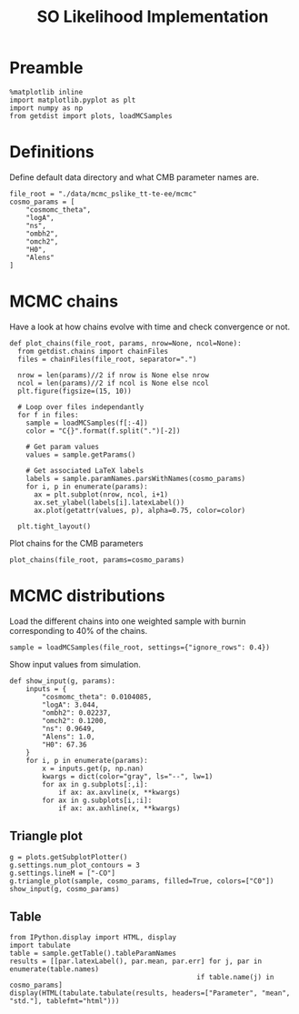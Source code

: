 #+TITLE: SO Likelihood Implementation

* Preamble
#+BEGIN_SRC ipython :session :results none
  %matplotlib inline
  import matplotlib.pyplot as plt
  import numpy as np
  from getdist import plots, loadMCSamples
#+END_SRC

* Definitions
Define default data directory and what CMB parameter names are.

#+BEGIN_SRC ipython :session :results none
  file_root = "./data/mcmc_pslike_tt-te-ee/mcmc"
  cosmo_params = [
      "cosmomc_theta",
      "logA",
      "ns",
      "ombh2",
      "omch2",
      "H0",
      "Alens"
  ]
#+END_SRC

* MCMC chains
Have a look at how chains evolve with time and check convergence or not.

#+BEGIN_SRC ipython :session :results raw none
  def plot_chains(file_root, params, nrow=None, ncol=None):
    from getdist.chains import chainFiles
    files = chainFiles(file_root, separator=".")

    nrow = len(params)//2 if nrow is None else nrow
    ncol = len(params)//2 if ncol is None else ncol
    plt.figure(figsize=(15, 10))

    # Loop over files independantly
    for f in files:
      sample = loadMCSamples(f[:-4])
      color = "C{}".format(f.split(".")[-2])

      # Get param values
      values = sample.getParams()

      # Get associated LaTeX labels
      labels = sample.paramNames.parsWithNames(cosmo_params)
      for i, p in enumerate(params):
        ax = plt.subplot(nrow, ncol, i+1)
        ax.set_ylabel(labels[i].latexLabel())
        ax.plot(getattr(values, p), alpha=0.75, color=color)

    plt.tight_layout()
#+END_SRC

Plot chains for the CMB parameters
#+BEGIN_SRC ipython :session :results raw drawer
  plot_chains(file_root, params=cosmo_params)
#+END_SRC

#+RESULTS:
:results:
# Out[243]:
[[file:./obipy-resources/d7nutU.png]]
:end:
* MCMC distributions
Load the different chains into one weighted sample with burnin corresponding to 40% of the chains.
#+BEGIN_SRC ipython :session :results none
  sample = loadMCSamples(file_root, settings={"ignore_rows": 0.4})
#+END_SRC

Show input values from simulation.
#+BEGIN_SRC ipython :session :results none
  def show_input(g, params):
      inputs = {
          "cosmomc_theta": 0.0104085,
          "logA": 3.044,
          "ombh2": 0.02237,
          "omch2": 0.1200,
          "ns": 0.9649,
          "Alens": 1.0,
          "H0": 67.36
      }
      for i, p in enumerate(params):
          x = inputs.get(p, np.nan)
          kwargs = dict(color="gray", ls="--", lw=1)
          for ax in g.subplots[:,i]:
              if ax: ax.axvline(x, **kwargs)
          for ax in g.subplots[i,:i]:
              if ax: ax.axhline(x, **kwargs)
#+END_SRC

** Triangle plot
#+BEGIN_SRC ipython :session :results raw drawer
  g = plots.getSubplotPlotter()
  g.settings.num_plot_contours = 3
  g.settings.lineM = ["-CO"]
  g.triangle_plot(sample, cosmo_params, filled=True, colors=["C0"])
  show_input(g, cosmo_params)
#+END_SRC

#+RESULTS:
:results:
# Out[279]:
[[file:./obipy-resources/tISbhO.png]]
:end:

** Table
#+BEGIN_SRC ipython :session :results none
from IPython.display import HTML, display
import tabulate
table = sample.getTable().tableParamNames
results = [[par.latexLabel(), par.mean, par.err] for j, par in enumerate(table.names)
                                              if table.name(j) in cosmo_params]
display(HTML(tabulate.tabulate(results, headers=["Parameter", "mean", "std."], tablefmt="html")))
#+END_SRC

*** Org table                                                    :noexport:
#+BEGIN_SRC ipython :session :results raw output
  print(tabulate.tabulate(results, headers=["Parameter", "mean", "std."], tablefmt="orgtbl"))
#+END_SRC

#+RESULTS:
| Parameter                    |      mean |        std. |
|------------------------------+-----------+-------------|
| $\theta_\mathrm{MC}$         | 0.0104072 | 1.40964e-06 |
| $\log(10^{10} A_\mathrm{s})$ |   3.04293 |  0.00355408 |
| $n_\mathrm{s}$               |   0.96668 |   0.0031741 |
| $\Omega_\mathrm{b}h^2$       |  0.022315 | 6.16766e-05 |
| $\Omega_\mathrm{c}h^2$       |  0.120931 |  0.00110346 |
| $A_\mathrm{L}$               |    1.0096 |   0.0211548 |
| $H_0$                        |   66.9218 |    0.426916 |

